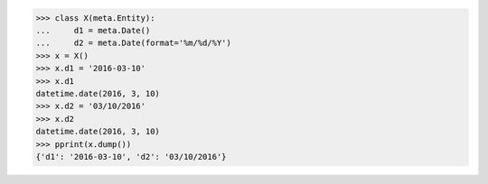 >>> class X(meta.Entity):
...     d1 = meta.Date()
...     d2 = meta.Date(format='%m/%d/%Y')
>>> x = X()
>>> x.d1 = '2016-03-10'
>>> x.d1
datetime.date(2016, 3, 10)
>>> x.d2 = '03/10/2016'
>>> x.d2
datetime.date(2016, 3, 10)
>>> pprint(x.dump())
{'d1': '2016-03-10', 'd2': '03/10/2016'}
